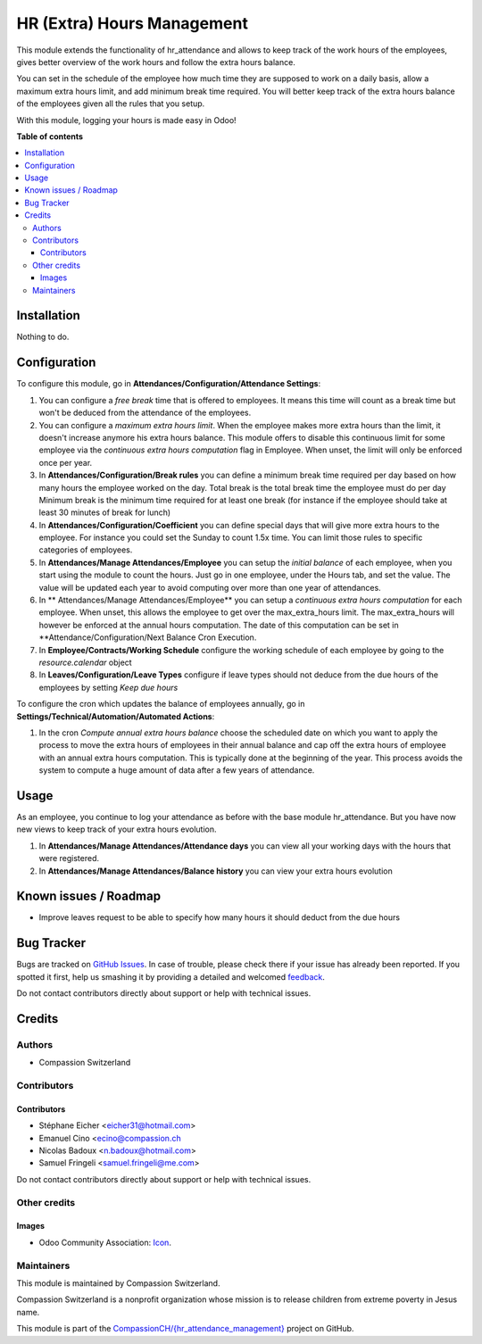 ===========================
HR (Extra) Hours Management
===========================

.. !!!!!!!!!!!!!!!!!!!!!!!!!!!!!!!!!!!!!!!!!!!!!!!!!!!!
   !! This file is generated by oca-gen-addon-readme !!
   !! changes will be overwritten.                   !!
   !!!!!!!!!!!!!!!!!!!!!!!!!!!!!!!!!!!!!!!!!!!!!!!!!!!!

.. |badge1| image:: https://img.shields.io/badge/maturity-Beta-yellow.png
    :target: https://odoo-community.org/page/development-status
    :alt: Beta
.. |badge2| image:: https://img.shields.io/badge/licence-AGPL--3-blue.png
    :target: http://www.gnu.org/licenses/agpl-3.0-standalone.html
    :alt: License: AGPL-3
.. |badge3| image:: https://img.shields.io/badge/github-CompassionCH%2F{hr_attendance_management}-lightgray.png?logo=github
    :target: https://github.com/CompassionCH/{hr_attendance_management}/tree/11.0/hr_attendance_management
    :alt: CompassionCH/{hr_attendance_management}

|badge1| |badge2| |badge3| 

This module extends the functionality of hr_attendance and allows to keep track of the
work hours of the employees, gives better overview of the work hours and follow the extra hours balance.

You can set in the schedule of the employee how much time they are supposed to work on a daily basis, allow
a maximum extra hours limit, and add minimum break time required. You will better keep track of the extra hours balance
of the employees given all the rules that you setup.

With this module, logging your hours is made easy in Odoo!

**Table of contents**

.. contents::
   :local:

Installation
============

Nothing to do.

Configuration
=============

To configure this module, go in **Attendances/Configuration/Attendance Settings**:

#. You can configure a *free break* time that is offered to employees. It means this time will count as a break time
   but won't be deduced from the attendance of the employees.
#. You can configure a *maximum extra hours limit*. When the employee makes more extra hours than the limit,
   it doesn't increase anymore his extra hours balance. This module offers to disable this continuous limit for some
   employee via the *continuous extra hours computation* flag in Employee. When unset, the limit will only be enforced
   once per year.
#. In **Attendances/Configuration/Break rules**  you can define a minimum break time required per day based on how many
   hours the employee worked on the day.
   Total break is the total break time the employee must do per day
   Minimum break is the minimum time required for at least one break (for instance if the employee should take at least
   30 minutes of break for lunch)
#. In **Attendances/Configuration/Coefficient** you can define special days that will give more extra hours to the
   employee. For instance you could set the Sunday to count 1.5x time. You can limit those rules to specific categories
   of employees.
#. In **Attendances/Manage Attendances/Employee** you can setup the *initial balance* of each employee,
   when you start using the module to count the hours.
   Just go in one employee, under the Hours tab, and set the value. The value will be updated each year to avoid
   computing over more than one year of attendances.
#. In ** Attendances/Manage Attendances/Employee** you can setup a *continuous extra hours computation* for each employee.
   When unset, this allows the employee to get over the max_extra_hours limit. The max_extra_hours will however be enforced
   at the annual hours computation. The date of this computation can be set in **Attendance/Configuration/Next Balance Cron
   Execution.
#. In **Employee/Contracts/Working Schedule** configure the working schedule of each employee by going to the
   *resource.calendar* object
#. In **Leaves/Configuration/Leave Types** configure if leave types should not deduce from the due hours of
   the employees by setting *Keep due hours*

To configure the cron which updates the balance of employees annually, go in **Settings/Technical/Automation/Automated Actions**:

#. In the cron *Compute annual extra hours balance* choose the scheduled date on which you want to apply the process to move the
   extra hours of employees in their annual balance and cap off the extra hours of employee with an annual extra hours
   computation. This is typically done at the beginning of the year. This process avoids the system to compute a huge amount of
   data after a few years of attendance.

Usage
=====

As an employee, you continue to log your attendance as before with the base module hr_attendance. But you have now
new views to keep track of your extra hours evolution.

#. In **Attendances/Manage Attendances/Attendance days** you can view all your working days with the hours that
   were registered.
#. In **Attendances/Manage Attendances/Balance history** you can view your extra hours evolution

.. image:: https://odoo-community.org/website/image/ir.attachment/5784_f2813bd/datas
   :alt: Try me on Runbot
   :target: https://runbot.odoo-community.org/runbot/116/10.0

Known issues / Roadmap
======================

* Improve leaves request to be able to specify how many hours it should deduct from the due hours

Bug Tracker
===========

Bugs are tracked on `GitHub Issues <https://github.com/CompassionCH/{hr_attendance_management}/issues>`_.
In case of trouble, please check there if your issue has already been reported.
If you spotted it first, help us smashing it by providing a detailed and welcomed
`feedback <https://github.com/CompassionCH/{hr_attendance_management}/issues/new?body=module:%20hr_attendance_management%0Aversion:%2011.0%0A%0A**Steps%20to%20reproduce**%0A-%20...%0A%0A**Current%20behavior**%0A%0A**Expected%20behavior**>`_.

Do not contact contributors directly about support or help with technical issues.

Credits
=======

Authors
~~~~~~~

* Compassion Switzerland

Contributors
~~~~~~~~~~~~

Contributors
------------

* Stéphane Eicher <eicher31@hotmail.com>
* Emanuel Cino <ecino@compassion.ch
* Nicolas Badoux <n.badoux@hotmail.com>
* Samuel Fringeli <samuel.fringeli@me.com>

Do not contact contributors directly about support or help with technical issues.

Other credits
~~~~~~~~~~~~~

Images
------

* Odoo Community Association: `Icon <https://odoo-community.org/logo.png>`_.

Maintainers
~~~~~~~~~~~

This module is maintained by Compassion Switzerland.

.. image:: https://upload.wikimedia.org/wikipedia/en/8/83/CompassionInternationalLogo.png
   :alt: Compassion Switzerland
   :target: https://www.compassion.ch

Compassion Switzerland is a nonprofit organization whose
mission is to release children from extreme poverty in Jesus name.

This module is part of the `CompassionCH/{hr_attendance_management} <https://github.com/CompassionCH/{hr_attendance_management}/tree/11.0/hr_attendance_management>`_ project on GitHub.
